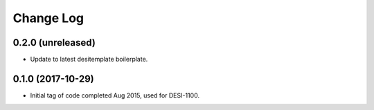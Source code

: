 ==========
Change Log
==========

0.2.0 (unreleased)
------------------

* Update to latest desitemplate boilerplate.

0.1.0 (2017-10-29)
------------------

* Initial tag of code completed Aug 2015, used for DESI-1100.

